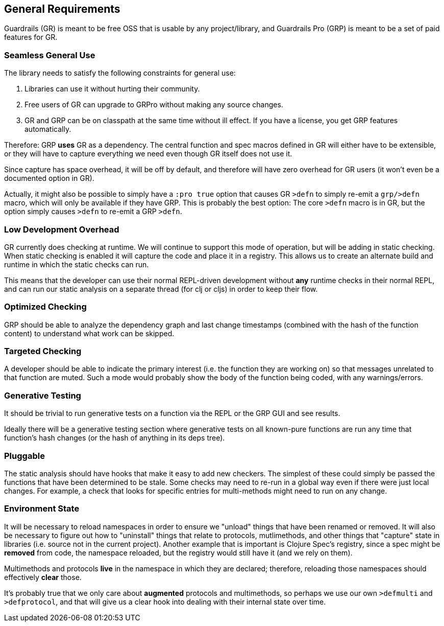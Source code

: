 == General Requirements

Guardrails (GR) is meant to be free OSS that is usable by any project/library, and Guardrails Pro
(GRP) is meant to be a set of paid features for GR.

=== Seamless General Use

The library needs to satisfy the following constraints for general use:

. Libraries can use it without hurting their community.
. Free users of GR can upgrade to GRPro without making any source changes.
. GR and GRP can be on classpath at the same time without ill effect. If you have
a license, you get GRP features automatically.

Therefore: GRP *uses* GR as a dependency.  The central function and spec macros
defined in GR will either have to be extensible, or they will have to capture everything
we need even though GR itself does not use it.

Since capture has space overhead, it will be off by default, and therefore will have
zero overhead for GR users (it won't even be a documented option in GR).

Actually, it might also be possible to simply have a `:pro true` option that causes
GR `>defn` to simply re-emit a `grp/>defn` macro, which will only be available if they
have GRP. This is probably the best option: The core `>defn` macro is in GR, but the option
simply causes `>defn` to re-emit a GRP `>defn`.

=== Low Development Overhead

GR currently does checking at runtime. We will continue to support this mode of operation,
but will be adding in static checking. When static checking is enabled it will capture
the code and place it in a registry. This allows us to create an alternate build
and runtime in which the static checks can run.

This means that the developer can use their normal REPL-driven development without *any*
runtime checks in their normal REPL, and can run our static analysis on a separate thread
(for clj or cljs) in order to keep their flow.

=== Optimized Checking

GRP should be able to analyze the dependency graph and last change timestamps (combined with the hash
of the function content) to understand what work can be skipped.

=== Targeted Checking

A developer should be able to indicate the primary interest (i.e. the function they are working on)
so that messages unrelated to that function are muted. Such a mode would probably show the body of
the function being coded, with any warnings/errors.

=== Generative Testing

It should be trivial to run generative tests on a function via the REPL or the GRP GUI and
see results.

Ideally there will be a generative testing section where generative tests on all known-pure functions
are run any time that function's hash changes (or the hash of anything in its deps tree).

=== Pluggable

The static analysis should have hooks that make it easy to add new checkers. The simplest of
these could simply be passed the functions that have been determined to be stale. Some checks
may need to re-run in a global way even if there were just local changes. For example, a
check that looks for specific entries for multi-methods might need to run on any change.

=== Environment State

It will be necessary to reload namespaces in order to ensure we "unload" things
that have been renamed or removed. It will also be necessary to figure out
how to "uninstall" things that relate to protocols,
mutlimethods, and other things that "capture" state in libraries (i.e. source not in
the current project). Another example that is important is Clojure Spec's registry,
since a spec might be *removed* from code, the namespace reloaded, but the
registry would still have it (and we rely on them).

Multimethods and protocols *live* in the namespace in which they are declared; therefore,
reloading those namespaces should effectively *clear* those.

It's probably true that we only care about *augmented* protocols and multimethods, so perhaps
we use our own `>defmulti` and `>defprotocol`, and that will give us a clear hook into
dealing with their internal state over time.
